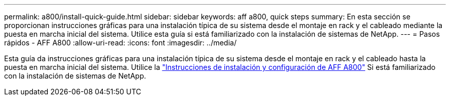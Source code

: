 ---
permalink: a800/install-quick-guide.html 
sidebar: sidebar 
keywords: aff a800, quick steps 
summary: En esta sección se proporcionan instrucciones gráficas para una instalación típica de su sistema desde el montaje en rack y el cableado mediante la puesta en marcha inicial del sistema. Utilice esta guía si está familiarizado con la instalación de sistemas de NetApp. 
---
= Pasos rápidos - AFF A800
:allow-uri-read: 
:icons: font
:imagesdir: ../media/


[role="lead"]
Esta guía da instrucciones gráficas para una instalación típica de su sistema desde el montaje en rack y el cableado hasta la puesta en marcha inicial del sistema. Utilice la link:../media/PDF/215-13082_2022-08_us-en_AFFA800_ISI.pdf["Instrucciones de instalación y configuración de AFF A800"^] Si está familiarizado con la instalación de sistemas de NetApp.
